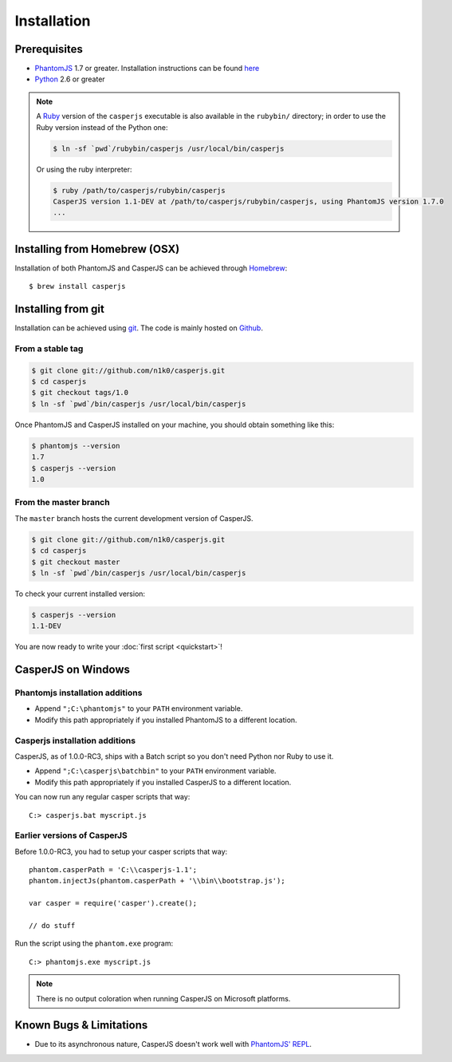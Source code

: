 .. _installation:

============
Installation
============

Prerequisites
-------------

- PhantomJS_ 1.7 or greater. Installation instructions can be found `here <http://phantomjs.org/download.html>`_
- Python_ 2.6 or greater

.. note::

   .. versionadded:: 1.0

   A `Ruby <http://ruby-lang.org/>`_ version of the ``casperjs`` executable is also available in the ``rubybin/`` directory; in order to use the Ruby version instead of the Python one:

   .. code-block:: text

       $ ln -sf `pwd`/rubybin/casperjs /usr/local/bin/casperjs

   Or using the ruby interpreter:

   .. code-block:: text

       $ ruby /path/to/casperjs/rubybin/casperjs
       CasperJS version 1.1-DEV at /path/to/casperjs/rubybin/casperjs, using PhantomJS version 1.7.0
       ...

Installing from Homebrew  (OSX)
-------------------------------

Installation of both PhantomJS and CasperJS can be achieved through `Homebrew <http://mxcl.github.com/homebrew/>`_::

   $ brew install casperjs

Installing from git
-------------------

Installation can be achieved using `git <http://git-scm.com/>`_. The code is mainly hosted on `Github <https://github.com/n1k0/casperjs>`_.

From a stable tag
~~~~~~~~~~~~~~~~~

.. code-block:: text

    $ git clone git://github.com/n1k0/casperjs.git
    $ cd casperjs
    $ git checkout tags/1.0
    $ ln -sf `pwd`/bin/casperjs /usr/local/bin/casperjs

Once PhantomJS and CasperJS installed on your machine, you should obtain something like this:

.. code-block:: text

    $ phantomjs --version
    1.7
    $ casperjs --version
    1.0

From the master branch
~~~~~~~~~~~~~~~~~~~~~~

The ``master`` branch hosts the current development version of CasperJS.

.. code-block:: text

    $ git clone git://github.com/n1k0/casperjs.git
    $ cd casperjs
    $ git checkout master
    $ ln -sf `pwd`/bin/casperjs /usr/local/bin/casperjs

To check your current installed version:

.. code-block:: text

    $ casperjs --version
    1.1-DEV

You are now ready to write your :doc:`first script <quickstart>`!

CasperJS on Windows
-------------------

Phantomjs installation additions
~~~~~~~~~~~~~~~~~~~~~~~~~~~~~~~~

- Append ``";C:\phantomjs"`` to your ``PATH`` environment variable.
- Modify this path appropriately if you installed PhantomJS to a different location.

Casperjs installation additions
~~~~~~~~~~~~~~~~~~~~~~~~~~~~~~~

.. versionadded:: 1.0

CasperJS, as of 1.0.0-RC3, ships with a Batch script so you don't need Python nor Ruby to use it.

- Append ``";C:\casperjs\batchbin"`` to your ``PATH`` environment variable.
- Modify this path appropriately if you installed CasperJS to a different location.

You can now run any regular casper scripts that way::

    C:> casperjs.bat myscript.js

Earlier versions of CasperJS
~~~~~~~~~~~~~~~~~~~~~~~~~~~~

Before 1.0.0-RC3, you had to setup your casper scripts that way::

    phantom.casperPath = 'C:\\casperjs-1.1';
    phantom.injectJs(phantom.casperPath + '\\bin\\bootstrap.js');

    var casper = require('casper').create();

    // do stuff

Run the script using the ``phantom.exe`` program::

    C:> phantomjs.exe myscript.js

.. note::

   There is no output coloration when running CasperJS on Microsoft platforms.

Known Bugs & Limitations
------------------------

- Due to its asynchronous nature, CasperJS doesn't work well with `PhantomJS' REPL <http://code.google.com/p/phantomjs/wiki/InteractiveModeREPL>`_.

.. _PhantomJS: http://phantomjs.org/
.. _Python: http://python.org/
